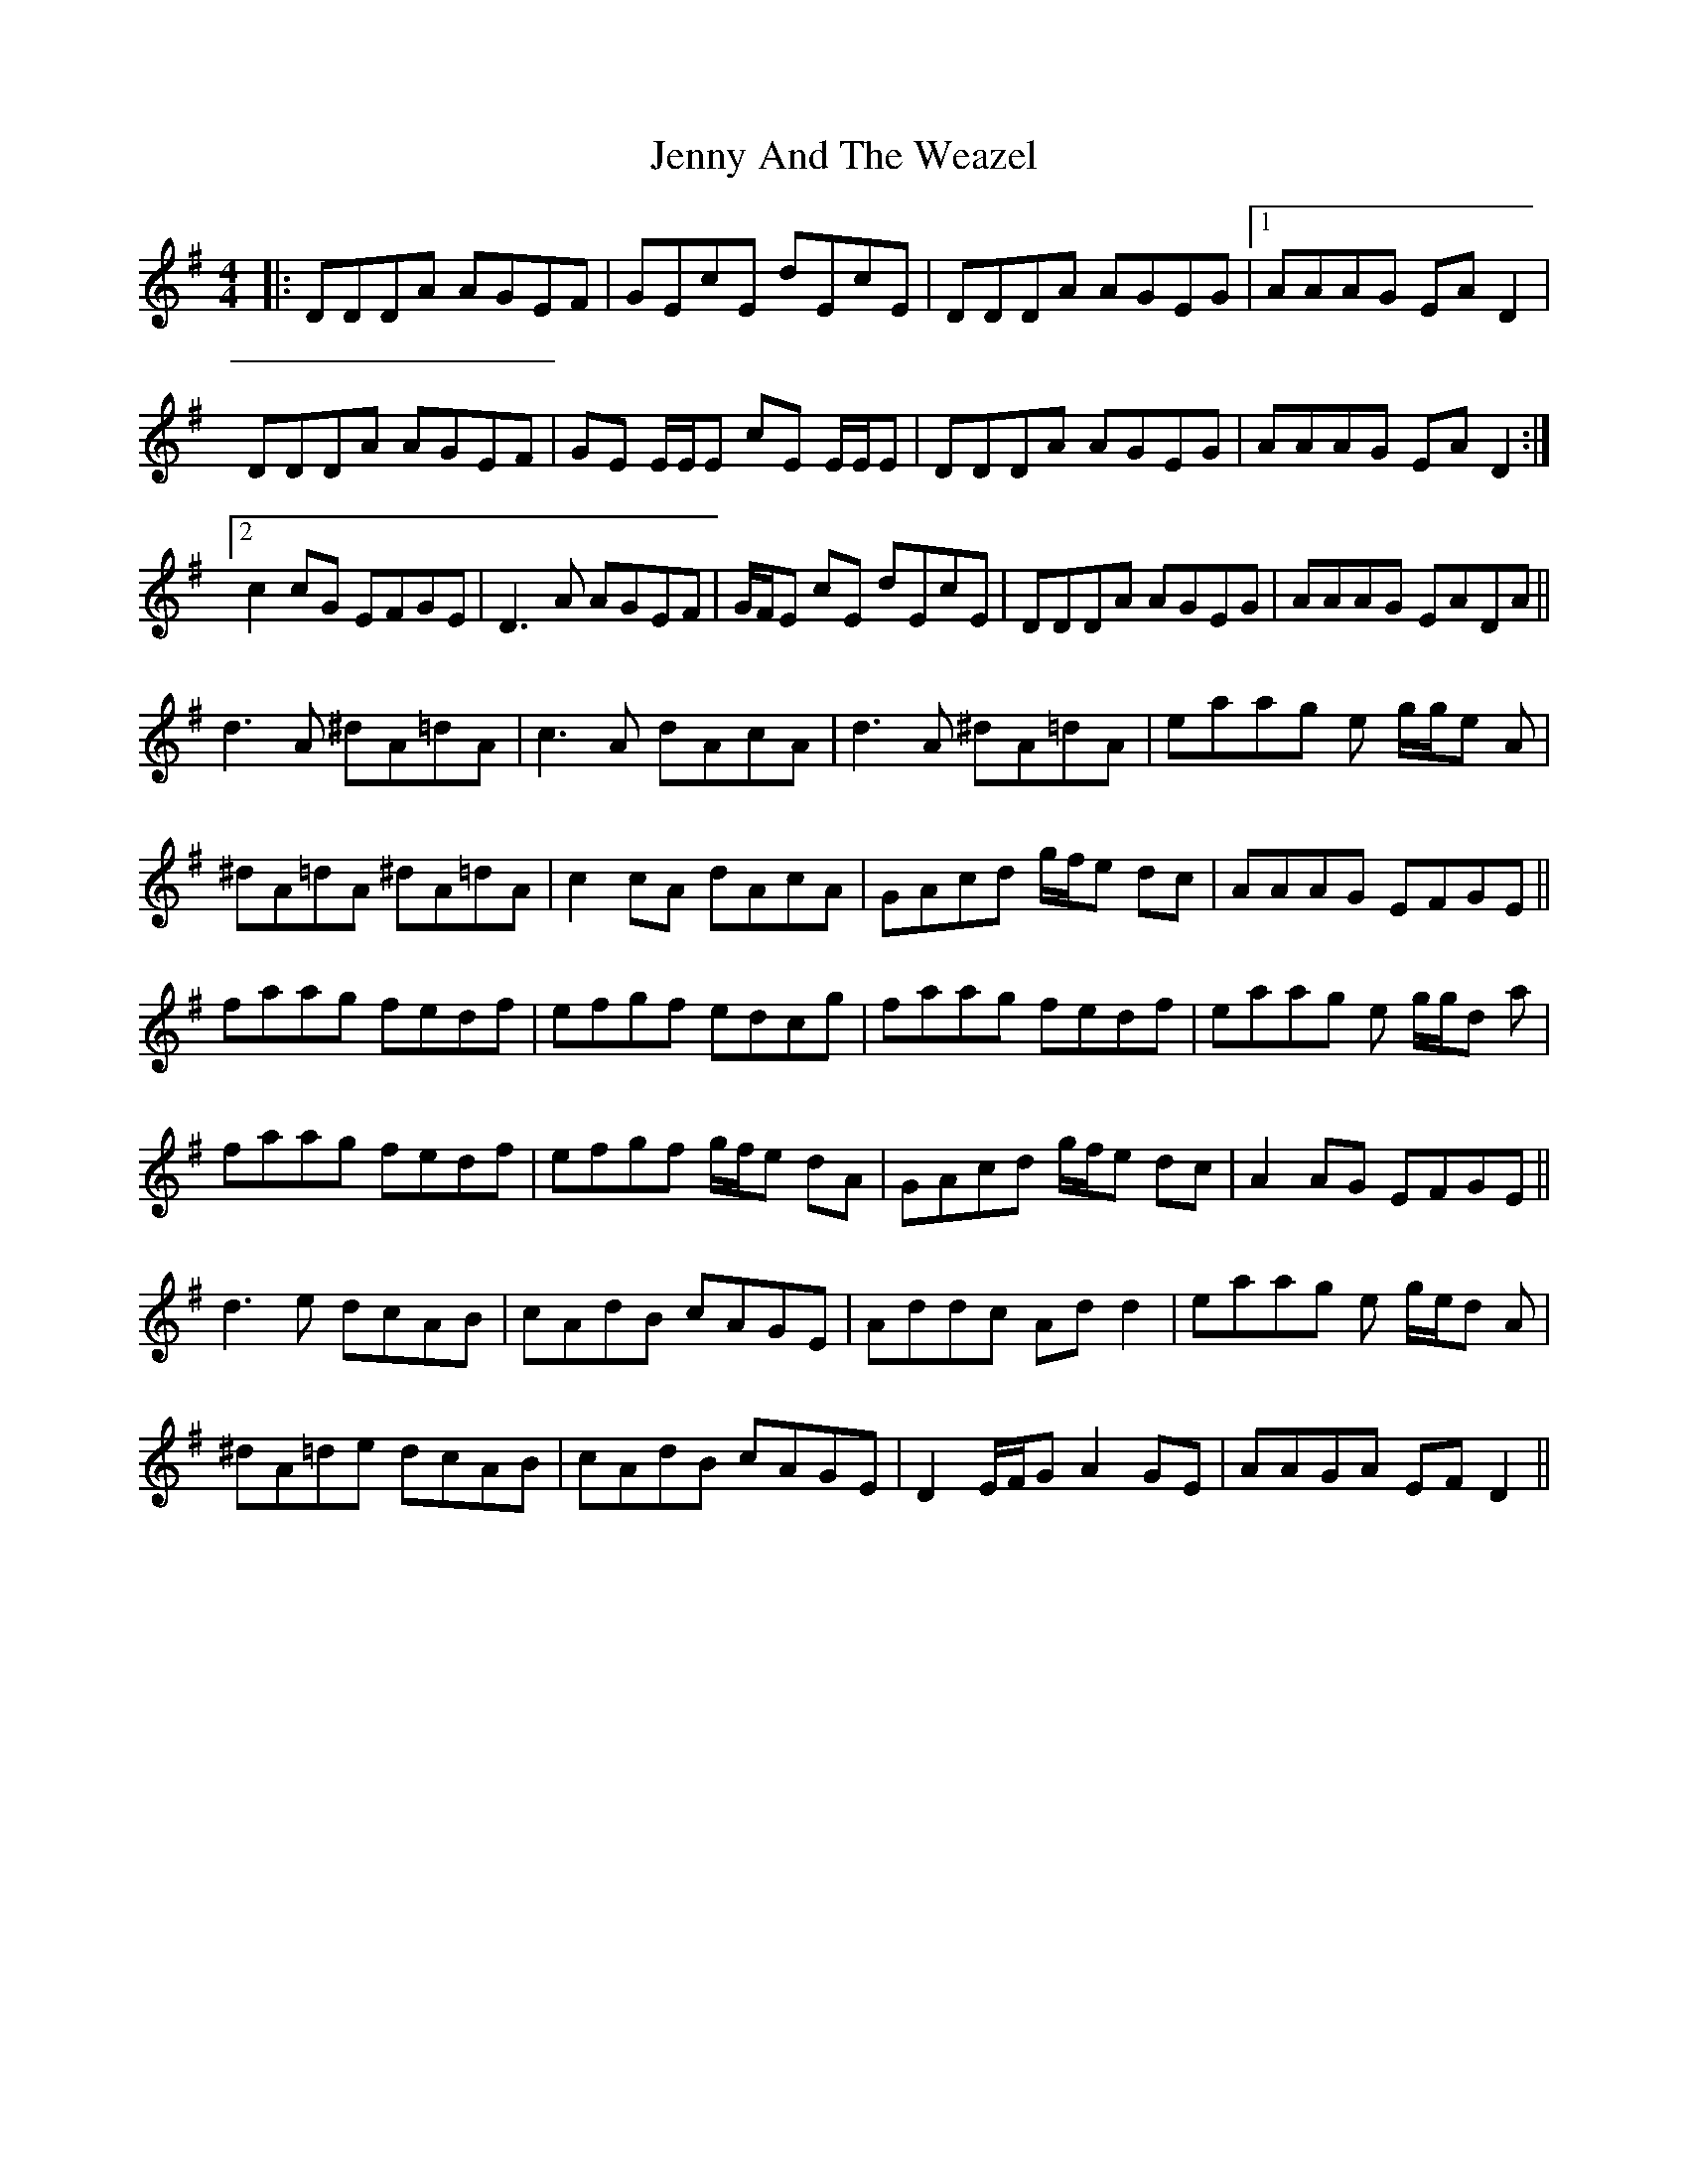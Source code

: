 X: 19681
T: Jenny And The Weazel
R: reel
M: 4/4
K: Gmajor
|:DDDA AGEF|GEcE dEcE|DDDA AGEG|1 AAAG EAD2|
DDDA AGEF|GE E/E/E cE E/E/E|DDDA AGEG|AAAG EAD2:|
[2 c2cG EFGE|D3A AGEF|G/F/E cE dEcE|DDDA AGEG|AAAG EADA||
d3A ^dA=dA|c3A dAcA|d3A ^dA=dA|eaag e g/g/e A|
^dA=dA ^dA=dA|c2cA dAcA|GAcd g/f/e dc|AAAG EFGE||
faag fedf|efgf edcg|faag fedf|eaag e g/g/d a|
faag fedf|efgf g/f/e dA|GAcd g/f/e dc|A2AG EFGE||
d3e dcAB|cAdB cAGE|Addc Add2|eaag e g/e/d A|
^dA=de dcAB|cAdB cAGE|D2 E/F/G A2GE|AAGA EFD2||

